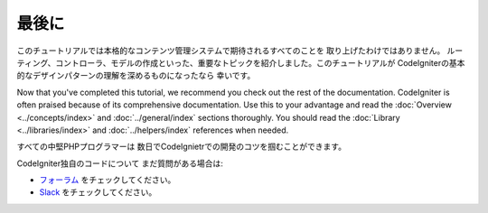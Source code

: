 最後に
##########

このチュートリアルでは本格的なコンテンツ管理システムで期待されるすべてのことを
取り上げたわけではありません。
ルーティング、コントローラ、モデルの作成といった、重要なトピックを紹介しました。このチュートリアルが
CodeIgniterの基本的なデザインパターンの理解を深めるものになったなら
幸いです。

Now that you've completed this tutorial, we recommend you check out the
rest of the documentation. CodeIgniter is often praised because of its
comprehensive documentation. Use this to your advantage and read the
:doc:`Overview <../concepts/index>` and :doc:`../general/index`
sections thoroughly. You should read
the :doc:`Library <../libraries/index>` and :doc:`../helpers/index` references when needed.

すべての中堅PHPプログラマーは
数日でCodeIgnietrでの開発のコツを掴むことができます。

CodeIgniter独自のコードについて
まだ質問がある場合は:

-  `フォーラム <http://forum.codeigniter.com/>`_ をチェックしてください。
-  `Slack <https://join.slack.com/t/codeigniterchat/shared_invite/zt-rl30zw00-obL1Hr1q1ATvkzVkFp8S0Q>`_ をチェックしてください。
